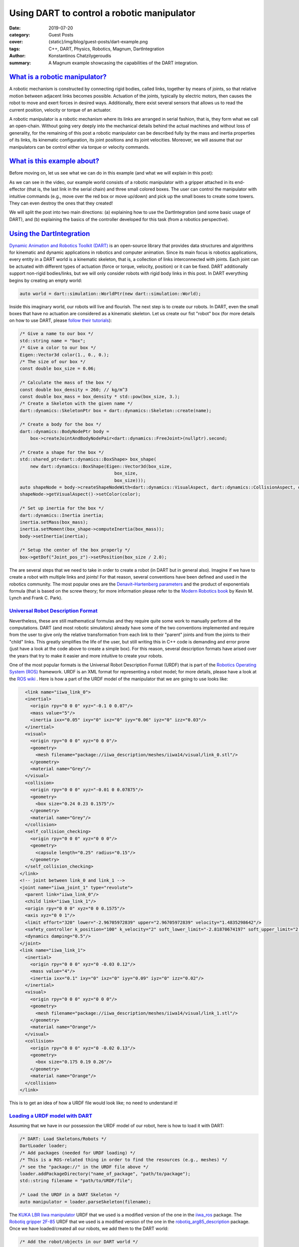 Using DART to control a robotic manipulator
###########################################

:date: 2019-07-20
:category: Guest Posts
:cover: {static}/img/blog/guest-posts/dart-example.png
:tags: C++, DART, Physics, Robotics, Magnum, DartIntegration
:author: Konstantinos Chatzilygeroudis
:summary: A Magnum example showcasing the capabilities of the DART integration.

.. role:: cpp(code)
    :language: c++
    :class: highlight

`What is a robotic manipulator?`_
=================================

A robotic mechanism is constructed by connecting rigid bodies, called links, together by means of joints,
so that relative motion between adjacent links becomes possible. Actuation of the joints, typically by
electric motors, then causes the robot to move and exert forces in desired ways. Additionally, there exist
several sensors that allows us to read the current position, velocity or torque of an actuator.

A robotic manipulator is a robotic mechanism where its links are arranged in serial fashion, that is, they
form what we call an open-chain. Without going very deeply into the mechanical details behind the actual
machines and without loss of generality, for the remaining of this post a robotic manipulator can be described
fully by the mass and inertia properties of its links, its kinematic configuration, its joint positions and its
joint velocities. Moreover, we will assume that our manipulators can be control either via torque or velocity
commands.

`What is this example about?`_
===============================

Before moving on, let us see what we can do in this example (and what we will explain in this post):

.. raw:: html

    <center><video src="{static}/img/blog/guest-posts/dart-example/dart_magnum.mp4" width="768" height="432" controls></video></center>

As we can see in the video, our example world consists of a robotic manipulator with a gripper
attached in its end-effector (that is, the last link in the serial chain) and three small colored boxes. The user can control
the manipulator with intuitive commands (e.g., move over the red box or move up/down) and pick up the small boxes to create
some towers. They can even destroy the ones that they created!

We will split the post into two main directions: (a) explaining how to use the DartIntegration (and some basic usage of DART),
and (b) explaining the basics of the controller developed for this task (from a robotics perspective).

`Using the DartIntegration`_
============================

`Dynamic Animation and Robotics Toolkit (DART) <http://dartsim.github.io/>`_ is an open-source library that provides
data structures and algorithms for kinematic and dynamic applications in robotics and computer animation. Since its main focus
is robotics applications, every entity in a DART world is a kinematic skeleton, that is, a collection of links interconnected
with joints. Each joint can be actuated with different types of actuation (force or torque, velocity, position) or it can be fixed.
DART additionally support non-rigid bodies/links, but we will only consider robots with rigid body links in this post.
In DART everything begins by creating an empty world:

.. code:: c++

    auto world = dart::simulation::WorldPtr(new dart::simulation::World);

Inside this imaginary world, our robots will live and flourish. The next step is to create our robots. In DART, even the small boxes
that have no actuation are considered as a kinematic skeleton. Let us create our fist "robot" box (for more details on how to use DART,
please `follow their tutorials <http://dartsim.github.io/tutorials_introduction.html>`_):

.. code:: c++

    /* Give a name to our box */
    std::string name = "box";
    /* Give a color to our box */
    Eigen::Vector3d color(1., 0., 0.);
    /* The size of our box */
    const double box_size = 0.06;

    /* Calculate the mass of the box */
    const double box_density = 260; // kg/m^3
    const double box_mass = box_density * std::pow(box_size, 3.);
    /* Create a Skeleton with the given name */
    dart::dynamics::SkeletonPtr box = dart::dynamics::Skeleton::create(name);

    /* Create a body for the box */
    dart::dynamics::BodyNodePtr body =
        box->createJointAndBodyNodePair<dart::dynamics::FreeJoint>(nullptr).second;

    /* Create a shape for the box */
    std::shared_ptr<dart::dynamics::BoxShape> box_shape(
        new dart::dynamics::BoxShape(Eigen::Vector3d(box_size,
                                        box_size,
                                        box_size)));
    auto shapeNode = body->createShapeNodeWith<dart::dynamics::VisualAspect, dart::dynamics::CollisionAspect, dart::dynamics::DynamicsAspect>(box_shape);
    shapeNode->getVisualAspect()->setColor(color);

    /* Set up inertia for the box */
    dart::dynamics::Inertia inertia;
    inertia.setMass(box_mass);
    inertia.setMoment(box_shape->computeInertia(box_mass));
    body->setInertia(inertia);

    /* Setup the center of the box properly */
    box->getDof("Joint_pos_z")->setPosition(box_size / 2.0);

The are several steps that we need to take in order to create a robot (in DART but in general also). Imagine if we have to create a robot with
multiple links and joints! For that reason, several conventions have been defined and used in the robotics community. The most popular ones are
the `Denavit–Hartenberg parameters <https://en.wikipedia.org/wiki/Denavit%E2%80%93Hartenberg_parameters>`_ and the product of exponentials formula
(that is based on the screw theory; for more information please refer to the `Modern Robotics book <http://hades.mech.northwestern.edu/images/7/7f/MR.pdf>`_
by Kevin M. Lynch and Frank C. Park).

`Universal Robot Description Format`_
--------------------------------------

Nevertheless, these are still mathematical formulas and they require quite some work to manually perform all the computations. DART (and most robotic simulators)
already have some of the two conventions implemented and require from the user to give only the relative transformation from each link to their
"parent" joints and from the joints to their "child" links. This greatly simplifies the life of the user, but still writing this in C++ code is
demanding and error prone (just have a look at the code above to create a simple box). For this reason, several description formats have arised
over the years that try to make it easier and more intuitive to create your robots.

One of the most popular formats is the Universal Robot Description Format (URDF) that is part of the `Robotics Operating System (ROS) <https://www.ros.org/>`_
framework. URDF is an XML format for representing a robot model; for more details, please have a look at the `ROS wiki <http://wiki.ros.org/urdf/XML>`_ .
Here is how a part of the URDF model of the manipulator that we are going to use looks like:

.. code:: xml

    <link name="iiwa_link_0">
    <inertial>
      <origin rpy="0 0 0" xyz="-0.1 0 0.07"/>
      <mass value="5"/>
      <inertia ixx="0.05" ixy="0" ixz="0" iyy="0.06" iyz="0" izz="0.03"/>
    </inertial>
    <visual>
      <origin rpy="0 0 0" xyz="0 0 0"/>
      <geometry>
        <mesh filename="package://iiwa_description/meshes/iiwa14/visual/link_0.stl"/>
      </geometry>
      <material name="Grey"/>
    </visual>
    <collision>
      <origin rpy="0 0 0" xyz="-0.01 0 0.07875"/>
      <geometry>
        <box size="0.24 0.23 0.1575"/>
      </geometry>
      <material name="Grey"/>
    </collision>
    <self_collision_checking>
      <origin rpy="0 0 0" xyz="0 0 0"/>
      <geometry>
        <capsule length="0.25" radius="0.15"/>
      </geometry>
    </self_collision_checking>
  </link>
  <!-- joint between link_0 and link_1 -->
  <joint name="iiwa_joint_1" type="revolute">
    <parent link="iiwa_link_0"/>
    <child link="iiwa_link_1"/>
    <origin rpy="0 0 0" xyz="0 0 0.1575"/>
    <axis xyz="0 0 1"/>
    <limit effort="320" lower="-2.96705972839" upper="2.96705972839" velocity="1.4835298642"/>
    <safety_controller k_position="100" k_velocity="2" soft_lower_limit="-2.81870674197" soft_upper_limit="2.81870674197"/>
    <dynamics damping="0.5"/>
  </joint>
  <link name="iiwa_link_1">
    <inertial>
      <origin rpy="0 0 0" xyz="0 -0.03 0.12"/>
      <mass value="4"/>
      <inertia ixx="0.1" ixy="0" ixz="0" iyy="0.09" iyz="0" izz="0.02"/>
    </inertial>
    <visual>
      <origin rpy="0 0 0" xyz="0 0 0"/>
      <geometry>
        <mesh filename="package://iiwa_description/meshes/iiwa14/visual/link_1.stl"/>
      </geometry>
      <material name="Orange"/>
    </visual>
    <collision>
      <origin rpy="0 0 0" xyz="0 -0.02 0.13"/>
      <geometry>
        <box size="0.175 0.19 0.26"/>
      </geometry>
      <material name="Orange"/>
    </collision>
  </link>

This is to get an idea of how a URDF file would look like; no need to understand it!

`Loading a URDF model with DART`_
---------------------------------

Assuming that we have in our possession the URDF model of our robot, here is how to load it
with DART:

.. code:: c++

    /* DART: Load Skeletons/Robots */
    DartLoader loader;
    /* Add packages (needed for URDF loading) */
    /* This is a ROS-related thing in order to find the resources (e.g., meshes) */
    /* see the "package://" in the URDF file above */
    loader.addPackageDirectory("name_of_package", "path/to/package");
    std::string filename = "path/to/URDF/file";

    /* Load the URDF in a DART Skeleton */
    auto manipulator = loader.parseSkeleton(filename);

The `KUKA LBR Iiwa manipulator <https://www.kuka.com/en-ch/products/robotics-systems/industrial-robots/lbr-iiwa>`_ URDF that we used is a
modified version of the one in the `iiwa_ros <https://github.com/epfl-lasa/iiwa_ros>`_ package.
The `Robotiq gripper 2F-85 <https://robotiq.com/products/2f85-140-adaptive-robot-gripper?ref=nav_product_new_button>`_ URDF that we used is
a modified version of the one in the `robotiq_arg85_description <https://github.com/a-price/robotiq_arg85_description>`_
package. Once we have loaded/created all our robots, we add them to the DART world:

.. code:: c++

    /* Add the robot/objects in our DART world */
    world->addSkeleton(manipulator);
    world->addSkeleton(floorSkel);
    world->addSkeleton(redBoxSkel);
    world->addSkeleton(greenBoxSkel);
    world->addSkeleton(blueBoxSkel);

`How does DART connects to Magnum?`_
-------------------------------------

DART connects to Magnum throught the :dox:`SceneGraph` part of Magnum (similar to Bullet Integration).
DartIntegration provides two main classes: (a) :dox:`DartIntegration::World`, and (b) :dox:`DartIntegration::Object`.
The most common usage will be something like the following:

.. code:: c++

    /* DART world */
    auto dart_world = dart::simulation::WorldPtr(new dart::simulation::World);
    /// Add robots and objects into DART world

    /* Create our DARTIntegration object/world */
    auto dartObj = new Object3D{&_scene};
    auto world = std::unique_ptr<Magnum::DartIntegration::World>(new DartIntegration::World(*dartObj, *dart_world));

    /* Simulate with time step of 0.001 seconds */
    world.world().setTimeStep(0.001);

    for(UnsignedInt i = 0; i < simulationSteps; ++i) {
        world.step();

        /* Update graphics at ~60Hz (15*0.001 ~= 60Hz) */
        if(i % 15 == 0) {
            world.refresh();

            /* Get unused/deleted shapes */
            std::vector<std::unique_ptr<DartIntegration::Object>>& unusedObjects = world.unusedObjects();

            /* The user is expected to handle unused objects. One possible handling
            would be to remove them from the parent scene. */
            deleteObjectsFromScene(unusedObjects);

            /* Get updated shapes -- ones that either the materials or the meshes
            have changed */
            std::vector<std::reference_wrapper<DartIntegration::Object>> updatedObjects = world.updatedShapeObjects();

            updateMeshesAndMaterials(updatedObjects);

            /* Clear list of updated objects */
            world.clearUpdatedShapeObjects();
        }
    }

In essence, the user needs to handle the deleted objects and the ones that need to be updated.
In our example, nothing should be deleted and thus we do not handle the deleted objects.
In order to draw the meshes of our robots, we need to create a structure. We will assume a PhongShader
and create the following class:

.. code:: c++

    class DrawableObject: public Object3D, SceneGraph::Drawable3D {
        public:
            explicit DrawableObject(const std::vector<std::reference_wrapper<GL::Mesh>>& meshes, const std::vector<MaterialData>& materials, Object3D* parent, SceneGraph::DrawableGroup3D* group);

            DrawableObject& setMeshes(const std::vector<std::reference_wrapper<GL::Mesh>>& meshes);
            DrawableObject& setMaterials(const std::vector<MaterialData>& materials);
            DrawableObject& setSoftBodies(const std::vector<bool>& softBody);
            DrawableObject& setTextures(std::vector<Containers::Optional<std::reference_wrapper<GL::Texture2D>>>& textures);

        private:
            void draw(const Matrix4& transformationMatrix, SceneGraph::Camera3D& camera) override;

            std::vector<std::reference_wrapper<GL::Mesh>> _meshes;
            Resource<Shaders::Phong> _color_shader;
            Resource<Shaders::Phong> _texture_shader;
            std::vector<MaterialData> _materials;
            std::vector<bool> _isSoftBody;
            std::vector<Containers::Optional<std::reference_wrapper<GL::Texture2D>>> _textures;
    };

Note that each :dox:`DartIntegration::Object` can contain multiple meshes with color or texture material.
To keep track of which objects are being updated (this should only happen if the visual properties, that
is the mesh or material information, of a body changes), we have defined an unordered_map:

.. code:: c++

    std::unordered_map<DartIntegration::Object*, DrawableObject*> _drawableObjects;

To update the information of our objects (both the transformations but also the graphics part), we perform the following:

.. code:: c++

    world->refresh();

To get and update the new meshes and material information, we perform something like the following:

.. code:: c++

    /* For each update object */
    for(DartIntegration::Object& object : world->updatedShapeObjects()) {
        /* Get material information */
        std::vector<MaterialData> materials;
        std::vector<std::reference_wrapper<GL::Mesh>> meshes;
        std::vector<bool> isSoftBody;
        std::vector<Containers::Optional<std::reference_wrapper<GL::Texture2D>>> textures;

        for (size_t i = 0; i < object.drawData().meshes.size(); i++) {
            bool isColor = true;

            if (object.drawData().materials[i].flags() & Trade::PhongMaterialData::Flag::DiffuseTexture) {
                std::reference_wrapper<GL::Texture2D> texture = *object.drawData().textures[object.drawData().materials[i].diffuseTexture()];
                textures.push_back(texture);
                isColor = false;
            } else
                textures.push_back({});

            MaterialData mat;
            mat._ambientColor = object.drawData().materials[i].ambientColor().rgb();
            if (isColor)
                mat._diffuseColor = object.drawData().materials[i].diffuseColor().rgb();
            mat._specularColor = object.drawData().materials[i].specularColor().rgb();
            mat._shininess = object.drawData().materials[i].shininess();
            mat._scaling = object.drawData().scaling;

            /* Get the modified mesh */
            GL::Mesh& mesh = object.drawData().meshes[i];

            meshes.push_back(mesh);
            materials.push_back(mat);
            if (object.shapeNode()->getShape()->getType() == dart::dynamics::SoftMeshShape::getStaticType())
                isSoftBody.push_back(true);
            else
                isSoftBody.push_back(false);
        }

        /* Check if we already have it */
        auto it = _drawableObjects.insert(std::make_pair(&object, nullptr));
        if (it.second) {
            /* If not, create a new object and add it to our drawables list */
            auto drawableObj = new DrawableObject(meshes, materials, static_cast<Object3D*>(&(object.object())), &_drawables);
            drawableObj->setSoftBodies(isSoftBody);
            drawableObj->setTextures(textures);
            it.first->second = drawableObj;
        } else {
            /* Otherwise, update the mesh and the material data */
            it.first->second->setMeshes(meshes).setMaterials(materials).setSoftBodies(isSoftBody).setTextures(textures);
        }
    }

    world->clearUpdatedShapeObjects();

The :dox:`DartIntegration::Object` stores in memory the mesh, material and texture information and thus it is advised
to keep references or pointers to these values.

Putting everything together and with a few additional things (e.g., two lights), we can get something like the following:

.. figure:: {static}/img/blog/guest-posts/dart-example/dart.png
    :alt: DartIntegration rendering
    :figclass: m-flat

    Our example scene in DART rendered in Magnum through the DartIntegration

`Controlling a robotic manipulator`_
=====================================

The example scene looks (relatively) nice, but up until now we cannot control what happens to our imaginary world.
But most of the fun comes when we can control our robots and make them do things. In this second part of the post,
we will see how we can control our manipulator in order to be able to give it intuitive commands to perform some
everyday tasks.

As we have already discussed, our robot's state can be described by its joint positions and its joint velocities.
In the robotics literature, we find the notation :math:`q` for joint positions and :math:`\dot{q}`
for joint velocities.

`Actuator types`_
------------------

Robots are mechanical structures that are interconnected and controlled via electrical components. This means that
the lowest level control signal happens in current. Because handling current is difficult and non-intuitive, there
are two types of motors widely used to provide a higher level of abstraction:

- Torque-controlled actuators; these actuators are equipped with a force/torque sensor and the higher level control signals are the desired torques/forces (depending on the type of the mechanical connection).
- Servo actuators; these actuators are equipped with an encoder sensor (that measures the displacement or current position of the joint) and the higher level control signals are the desired joint positions.

`Controlling in joint space`_
------------------------------

The easiest type of control is to control the robot in what we call the joint-space. This basically means that we have
some desired :math:`q^*` joint positions and some desired :math:`\dot{q}^*` joint velocities (usually set to zero) and we
want to find the control signal to achieve them.

When controlling in joint-space, the most classical controller is a `Proportional–Integral–Derivative (PID) controller <https://en.wikipedia.org/wiki/PID_controller>`_.
In essence, the desired control signal (no matter the type) is computed as follows:

.. math ::

    \tau = K_p (q^*-q) + K_i \int_0^t (q^*-q)dt + K_d\frac{d(q^*-q)}{dt}

The user here will need to tune the parameters :math:`K_p,K_i,K_d`.

In robotics, a variation of this control is widely used (usually named PD-controller):

.. math ::

    \tau = K_p (q^*-q) + K_d (\dot{q}^*-\dot{q})
 
Using these simple controllers, one can do some very amazing and interesting things.

`Controlling in task space`_
-----------------------------

However, most of the interesting things happen in the Cartesian 6D space. This is the space where the end-effector
of our manipulator lives in. Moreover, this is the space where most of the real world tasks can be very intuitively
described. For this reason, we call it the task-space.

`Jacobian`_
^^^^^^^^^^^^^

Jacobian matrices are very useful, and heavily used in robotics engineering and research. Basically, a
Jacobian defines the dynamic relationship between two different representations of a system. Formally,
the Jacobian matrix is the first-order partial derivatives of a function with respect to some variables.
Let's take as an example our robotic manipulator. As we have already, we can describe its configuration
by the joint positions :math:`q`. This configuration also gives a 6D position (that is, translation and
orientation) for the end-effector, let's call it :math:`x(q)`. This relationship is known as the **forward
kinematics** and is usually non-linear. The Jacobian matrix (which is a function), :math:`J(q)`,
give us the following relationship:

.. math ::

    \begin{aligned}
      J(q) &= \frac{\partial{x(q)}}{\partial{q}}\\
      &= \frac{\partial{x(q)}}{\partial{t}}\frac{\partial{t}}{\partial{q}}\Rightarrow\\
      \dot{x} &= J(q)\dot{q}
    \end{aligned}

With this last equation, we have an analytical equation that relates the joint velocities, :math:`\dot{q}`
to end-effector velocities :math:`\dot{x}`. Moreover, this is a linear relationship. Using the property of
conservation of energy (from traditional physics) and some mathematical manipulation, we can generalize this
relationship to forces and torques (we drop the arguments in :math:`J` for clarity):

.. math ::

    \tau = J^TW

where :math:`W` is the wrench (force and torque) applied on the end-effector. Using this equation we can
plan our desired trajectories in the end-effector, write some controller in that space (like a PD controller that we saw previously),
and then transform them to joint-space (the space that we can actually control).

**But how do we get this Jacobian matrix?** We will not go into the details, but once we have the forward
kinematics of our robot (this is either measured or given by the manufacturer), then we just take the
partial derivatives and we get our Jacobian.

`Using DART to perform task-space control`_
^^^^^^^^^^^^^^^^^^^^^^^^^^^^^^^^^^^^^^^^^^^^^

DART has built-in functions that compute the Jacobian of any link of our robot, and thus controlling our
robots in the task-space is quite easy. Here's what we do (mostly copy-pasted from the example):

.. code:: c++

    /* Get joint velocities of manipulator */
    Eigen::VectorXd dq = _model->getVelocities();

    /* Get full (with orientation) Jacobian of our end-effector */
    Eigen::MatrixXd J = _model->getBodyNode("iiwa_link_ee")->getWorldJacobian();

    /* Get current state of the end-effector */
    Eigen::MatrixXd currentWorldTransformation = _model->getBodyNode("iiwa_link_ee")->getWorldTransform().matrix();
    Eigen::VectorXd currentWorldPosition = currentWorldTransformation.block(0, 3, 3, 1);
    Eigen::MatrixXd currentWorldOrientation = currentWorldTransformation.block(0, 0, 3, 3);
    Eigen::VectorXd currentWorldSpatialVelocity = _model->getBodyNode("iiwa_link_ee")->getSpatialVelocity(dart::dynamics::Frame::World(), dart::dynamics::Frame::World());

    /* Compute desired forces and torques */
    Eigen::VectorXd linearError = _desiredPosition - currentWorldPosition;
    /* PD controller in end-effector position */
    Eigen::VectorXd desiredForces = _pLinearGain * linearError - _dLinearGain * currentWorldSpatialVelocity.tail(3);

    /* Special care needs to be taken to compute orientation differences
     * We use the angle-axis representation */
    Eigen::VectorXd orientationError = dart::math::logMap(_desiredOrientation * currentWorldOrientation.transpose());
    /* PD controller in end-effector orientation */
    Eigen::VectorXd desiredTorques = _pOrientationGain * orientationError - _dOrientationGain * currentWorldSpatialVelocity.head(3);

    /* Combine forces and torques in one vector */
    Eigen::VectorXd tau(6);
    tau.head(3) = desiredTorques;
    tau.tail(3) = desiredForces;

    /* Compute final forces + gravity compensation + regularization */
    forces = J.transpose() * tau + _model->getCoriolisAndGravityForces() - _dRegularization * dq;

    /* Send commands to the robot */
    _model->setCommands(forces);

For making the example, we had to add a few more things, like adding a few boxes, keeping track of their location
and updating the desired end-effector location given the user input. Moreover, we added to our manipulator a gripper
so that it can grasp the boxes. In reality, most commercially available grippers are position controlled (we cannot
send torques as we were describing so far, but we need to give desired positions): to simulate that we use velocity
control for the gripper and what we have been describing so far for the rest of the manipulator. For this reason, we need to keep
a model of our manipulator without the gripper so that DART can gives us all the information we need cleanly and easily.
There is a way to do it without a copy, but involves keeping track of frames and removing specific lines from the
Jacobian, and thus, I chose the copy to be more clear.

`Why DART and not Bullet?`_
============================

`Bullet <https://pybullet.org/wordpress/>`_ is one of the most popular physics engines available and widely used
in the graphics and game industry. Although choosing which physics library to use for a project depends on quite
many parameters and factors, I am going to list a few reasons why I am using DART more actively than Bullet:

- DART is orientated towards computer animation and robotics. This means that it already has implemented a wide range of functionality that is needed for these areas. A few examples consist:
    - Forward/Inverse kinematics,
    - Forward dynamics,
    - Jacobians and their derivatives,
    - Robot dynamics quantities (like mass matrix, coriolis and gravity forces, etc.),
    - Efficient implementation for rigid body chains (although Bullet has recently added this feature),
    - Motion planning.
- Modern C++11/14 code,
- Accurate and stable dynamics for rigid body chains (robotic systems).

Although Bullet is moving towards supporting most of the features that DART already has, to me as a roboticist
I find DART more intuitive and closer to my mind of thinking. Nevertheless, if someone is aiming for big
open worlds (e.g., like in *The Elder Scrolls: Skyrim*) or many objects interacting with each other, DART is not
designed for this type of situations and Bullet will be significantly faster (possibly less accurate though).

Thank you for reading! I'll be back.

.. note-dim::

    Discussion: `Twitter <https://twitter.com/czmosra/status/952961309032767489>`_,
    `Reddit <https://www.reddit.com/r/cpp/comments/7qldic/area_lights_with_ltcs_in_the_magnum_graphics/>`_,
    `Hacker News <https://news.ycombinator.com/item?id=16152101>`_
